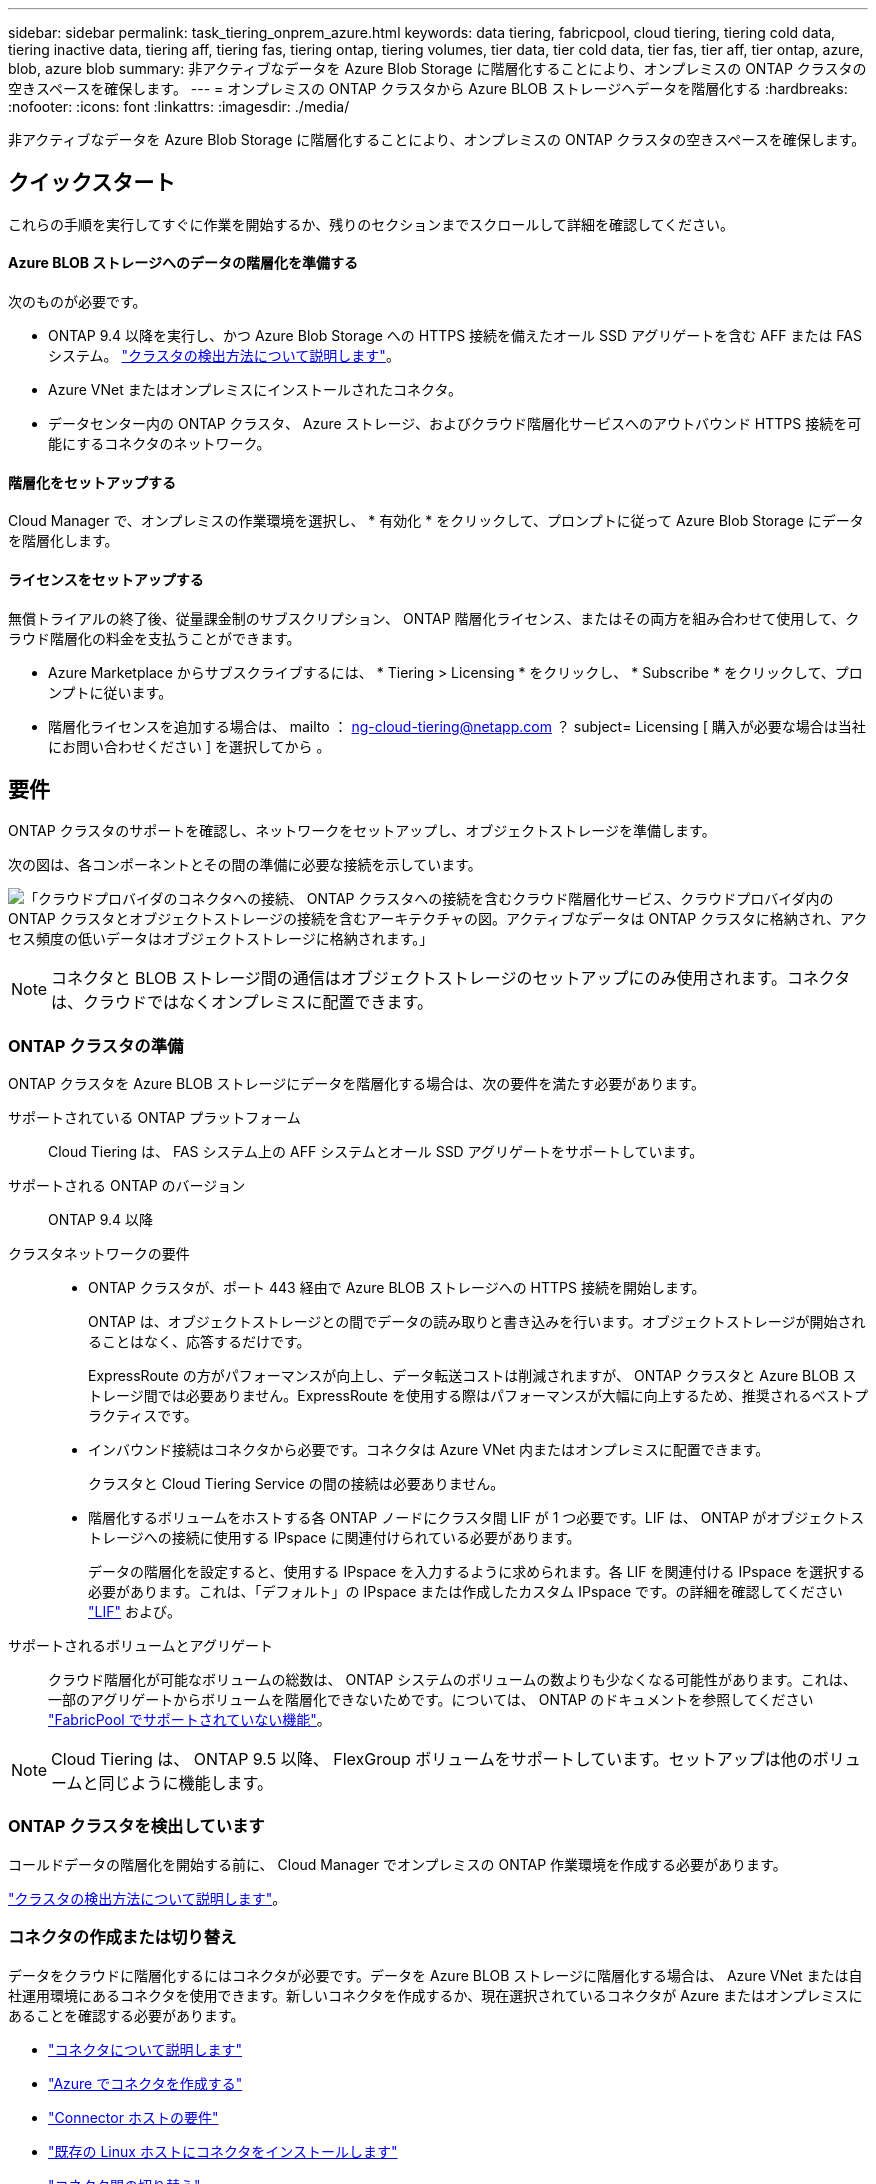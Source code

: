 ---
sidebar: sidebar 
permalink: task_tiering_onprem_azure.html 
keywords: data tiering, fabricpool, cloud tiering, tiering cold data, tiering inactive data, tiering aff, tiering fas, tiering ontap, tiering volumes, tier data, tier cold data, tier fas, tier aff, tier ontap, azure, blob, azure blob 
summary: 非アクティブなデータを Azure Blob Storage に階層化することにより、オンプレミスの ONTAP クラスタの空きスペースを確保します。 
---
= オンプレミスの ONTAP クラスタから Azure BLOB ストレージへデータを階層化する
:hardbreaks:
:nofooter: 
:icons: font
:linkattrs: 
:imagesdir: ./media/


[role="lead"]
非アクティブなデータを Azure Blob Storage に階層化することにより、オンプレミスの ONTAP クラスタの空きスペースを確保します。



== クイックスタート

これらの手順を実行してすぐに作業を開始するか、残りのセクションまでスクロールして詳細を確認してください。



==== Azure BLOB ストレージへのデータの階層化を準備する

[role="quick-margin-para"]
次のものが必要です。

* ONTAP 9.4 以降を実行し、かつ Azure Blob Storage への HTTPS 接続を備えたオール SSD アグリゲートを含む AFF または FAS システム。 link:task_discovering_ontap.html["クラスタの検出方法について説明します"]。
* Azure VNet またはオンプレミスにインストールされたコネクタ。
* データセンター内の ONTAP クラスタ、 Azure ストレージ、およびクラウド階層化サービスへのアウトバウンド HTTPS 接続を可能にするコネクタのネットワーク。




==== 階層化をセットアップする

[role="quick-margin-para"]
Cloud Manager で、オンプレミスの作業環境を選択し、 * 有効化 * をクリックして、プロンプトに従って Azure Blob Storage にデータを階層化します。



==== ライセンスをセットアップする

[role="quick-margin-para"]
無償トライアルの終了後、従量課金制のサブスクリプション、 ONTAP 階層化ライセンス、またはその両方を組み合わせて使用して、クラウド階層化の料金を支払うことができます。

* Azure Marketplace からサブスクライブするには、 * Tiering > Licensing * をクリックし、 * Subscribe * をクリックして、プロンプトに従います。
* 階層化ライセンスを追加する場合は、 mailto ： ng-cloud-tiering@netapp.com ？ subject= Licensing [ 購入が必要な場合は当社にお問い合わせください ] を選択してから 。




== 要件

ONTAP クラスタのサポートを確認し、ネットワークをセットアップし、オブジェクトストレージを準備します。

次の図は、各コンポーネントとその間の準備に必要な接続を示しています。

image:diagram_cloud_tiering_azure.png["「クラウドプロバイダのコネクタへの接続、 ONTAP クラスタへの接続を含むクラウド階層化サービス、クラウドプロバイダ内の ONTAP クラスタとオブジェクトストレージの接続を含むアーキテクチャの図。アクティブなデータは ONTAP クラスタに格納され、アクセス頻度の低いデータはオブジェクトストレージに格納されます。」"]


NOTE: コネクタと BLOB ストレージ間の通信はオブジェクトストレージのセットアップにのみ使用されます。コネクタは、クラウドではなくオンプレミスに配置できます。



=== ONTAP クラスタの準備

ONTAP クラスタを Azure BLOB ストレージにデータを階層化する場合は、次の要件を満たす必要があります。

サポートされている ONTAP プラットフォーム:: Cloud Tiering は、 FAS システム上の AFF システムとオール SSD アグリゲートをサポートしています。
サポートされる ONTAP のバージョン:: ONTAP 9.4 以降
クラスタネットワークの要件::
+
--
* ONTAP クラスタが、ポート 443 経由で Azure BLOB ストレージへの HTTPS 接続を開始します。
+
ONTAP は、オブジェクトストレージとの間でデータの読み取りと書き込みを行います。オブジェクトストレージが開始されることはなく、応答するだけです。

+
ExpressRoute の方がパフォーマンスが向上し、データ転送コストは削減されますが、 ONTAP クラスタと Azure BLOB ストレージ間では必要ありません。ExpressRoute を使用する際はパフォーマンスが大幅に向上するため、推奨されるベストプラクティスです。

* インバウンド接続はコネクタから必要です。コネクタは Azure VNet 内またはオンプレミスに配置できます。
+
クラスタと Cloud Tiering Service の間の接続は必要ありません。

* 階層化するボリュームをホストする各 ONTAP ノードにクラスタ間 LIF が 1 つ必要です。LIF は、 ONTAP がオブジェクトストレージへの接続に使用する IPspace に関連付けられている必要があります。
+
データの階層化を設定すると、使用する IPspace を入力するように求められます。各 LIF を関連付ける IPspace を選択する必要があります。これは、「デフォルト」の IPspace または作成したカスタム IPspace です。の詳細を確認してください https://docs.netapp.com/us-en/ontap/networking/create_a_lif.html["LIF"^] および。



--
サポートされるボリュームとアグリゲート:: クラウド階層化が可能なボリュームの総数は、 ONTAP システムのボリュームの数よりも少なくなる可能性があります。これは、一部のアグリゲートからボリュームを階層化できないためです。については、 ONTAP のドキュメントを参照してください link:http://docs.netapp.com/ontap-9/topic/com.netapp.doc.dot-mgng-stor-tier-fp/GUID-8E421CC9-1DE1-492F-A84C-9EB1B0177807.html["FabricPool でサポートされていない機能"^]。



NOTE: Cloud Tiering は、 ONTAP 9.5 以降、 FlexGroup ボリュームをサポートしています。セットアップは他のボリュームと同じように機能します。



=== ONTAP クラスタを検出しています

コールドデータの階層化を開始する前に、 Cloud Manager でオンプレミスの ONTAP 作業環境を作成する必要があります。

link:task_discovering_ontap.html["クラスタの検出方法について説明します"]。



=== コネクタの作成または切り替え

データをクラウドに階層化するにはコネクタが必要です。データを Azure BLOB ストレージに階層化する場合は、 Azure VNet または自社運用環境にあるコネクタを使用できます。新しいコネクタを作成するか、現在選択されているコネクタが Azure またはオンプレミスにあることを確認する必要があります。

* link:concept_connectors.html["コネクタについて説明します"]
* link:task_creating_connectors_azure.html["Azure でコネクタを作成する"]
* link:reference_cloud_mgr_reqs.html["Connector ホストの要件"]
* link:task_installing_linux.html["既存の Linux ホストにコネクタをインストールします"]
* link:task_managing_connectors.html["コネクタ間の切り替え"]




=== 必要なコネクタ権限があることを確認します

Cloud Manager バージョン 3.9.7 以降を使用してコネクタを作成した場合は、すべての設定が完了しています。

以前のバージョンの Cloud Manager を使用してコネクタを作成していた場合は、権限リストを編集して、新しく必要な権限を 2 つ追加する必要があります。

[source, json]
----
Microsoft.Storage/storageAccounts/managementPolicies/read
Microsoft.Storage/storageAccounts/managementPolicies/write
----


=== コネクタのネットワークを準備しています

コネクタに必要なネットワーク接続があることを確認します。コネクタは、オンプレミスまたは Azure にインストールできます。

.手順
. コネクタが取り付けられているネットワークで次の接続が有効になっていることを確認します。
+
** クラウドの階層化サービスへのアウトバウンドのインターネット接続 ポート 443 （ HTTPS ）
** ポート 443 から Azure BLOB ストレージへの HTTPS 接続
** ONTAP クラスタへのポート 443 経由の HTTPS 接続


. 必要に応じて、 VNet サービスエンドポイントを Azure ストレージに対して有効にします。
+
ONTAP クラスタから VNet への ExpressRoute または VPN 接続があり、コネクタと BLOB ストレージ間の通信を仮想プライベートネットワーク内に維持する場合は、 Azure ストレージへの VNet サービスエンドポイントを推奨します。





=== Azure BLOB ストレージを準備しています

階層化を設定するときは、使用するリソースグループ、およびリソースグループに属するストレージアカウントと Azure コンテナを特定する必要があります。ストレージアカウントを使用すると、 Cloud Tiering でデータの階層化に使用される BLOB コンテナを認証し、アクセスすることができます。

Cloud Tiering は、ストレージアカウントの汎用 v2 と Premium Block BLOB タイプのみをサポートしています。


NOTE: 低コストのアクセス階層を使用するようにクラウド階層を設定していて、階層化データが一定の日数後にに移行される場合は、 Azure アカウントでコンテナのセットアップ時にライフサイクルルールを選択しないでください。Cloud Tiering は、ライフサイクルの移行を管理します。



== 最初のクラスタから Azure Blob にアクセス頻度の低いデータを階層化する ストレージ

Azure 環境を準備したら、最初のクラスタからアクセス頻度の低いデータの階層化を開始します。

link:task_discovering_ontap.html["オンプレミスの作業環境"]。

.手順
. オンプレミスクラスタを選択
. 階層化サービスの * 有効化 * をクリックします。
+
image:screenshot_setup_tiering_onprem.png["オンプレミス ONTAP 作業環境を選択した後に画面の右側に表示される [ 有効 ] オプションを示すスクリーンショット。"]

. * プロバイダの選択 * ：このページは、オンプレミスコネクタを使用している場合にのみ表示されます。[Microsoft Azure* ] を選択し、 [* Continue * ] をクリックします。
. 「 * Tiering Setup * 」ページに記載された手順を実行します。
+
.. * リソースグループ *: 既存のコンテナが管理されているリソースグループ、または階層化データの新しいコンテナを作成する場所を選択し、「 * 続行」をクリックします。
.. * Azure Container * ：ストレージアカウントに新しい BLOB コンテナを追加するか、既存のコンテナを選択して * Continue * をクリックします。
+
オンプレミスコネクタを使用する場合は、作成する既存のコンテナまたは新しいコンテナへのアクセスを提供する Azure サブスクリプションを入力する必要があります。

+
この手順で表示されるストレージアカウントとコンテナは、前の手順で選択したリソースグループに属しています。

.. * アクセス層のライフサイクル * ： Cloud Tiering は、階層化されたデータのライフサイクルの移行を管理します。データは _Hot_class から始まりますが、特定の日数が経過したあとにデータを _Cool _ クラスに移動するルールを作成できます。
+
階層化データを移行するアクセス階層とデータを移動するまでの日数を選択し、 * 続行 * をクリックします。たとえば、次のスクリーンショットは、オブジェクトストレージの階層化データが _Hot_class から _Cool _class に 45 日後に移動されたことを示しています。

+
「 * このアクセス層にデータを保持 * 」を選択した場合、データは _Hot_access 層に残り、ルールは適用されません。 link:reference_azure_support.html["サポートされるアクセス階層を参照してください"^]。

+
image:screenshot_tiering_lifecycle_selection_azure.png["データを特定の日数後に移動する別のアクセス階層を選択する方法を示すスクリーンショット。"]

+
ライフサイクルルールは、選択したストレージアカウント内のすべての BLOB コンテナに適用されます。

+
<<Verify that you have the necessary Connector permissions,必要なコネクタ権限があることを確認します>> ライフサイクル管理機能の場合。

.. * クラスタネットワーク * ： ONTAP がオブジェクトストレージへの接続に使用する IPspace を選択し、「 * 続行」をクリックします。
+
正しい IPspace を選択すると、 Cloud Tiering を使用して、 ONTAP からクラウドプロバイダのオブジェクトストレージへの接続をセットアップできます。



. _Tier Volume_page で、階層化を設定するボリュームを選択し、階層化ポリシーページを起動します。
+
** すべてのボリュームを選択するには、タイトル行（image:button_backup_all_volumes.png[""]）をクリックし、 * ボリュームの設定 * をクリックします。
** 複数のボリュームを選択するには、各ボリュームのボックス（image:button_backup_1_volume.png[""]）をクリックし、 * ボリュームの設定 * をクリックします。
** 単一のボリュームを選択するには、行（または）をクリックします image:screenshot_edit_icon.gif["鉛筆アイコンを編集します"] アイコン）をクリックします。
+
image:screenshot_tiering_modify_volumes.gif["単一のボリューム、複数のボリューム、またはすべてのボリュームを選択する方法、および選択したボリュームを変更するボタンを示すスクリーンショット。"]



. _Tiering Policy_Dialog で、階層化ポリシーを選択し、必要に応じて選択したボリュームのクーリング日数を調整して、 * 適用 * をクリックします。
+
link:concept_cloud_tiering.html#volume-tiering-policies["ボリューム階層化ポリシーとクーリング期間の詳細を確認できます"]。

+
image:screenshot_tiering_policy_settings.png["設定可能な階層化ポリシーの設定を示すスクリーンショット。"]



クラスタのボリュームから Azure Blob オブジェクトストレージへのデータ階層化のセットアップが完了しました。

link:task_licensing_cloud_tiering.html["Cloud Tiering サービスに登録してください"]。

また、クラスタを追加したり、クラスタ上のアクティブなデータと非アクティブなデータに関する情報を確認したりすることもできます。詳細については、を参照してください link:task_managing_tiering.html["クラスタからのデータ階層化の管理"]。
